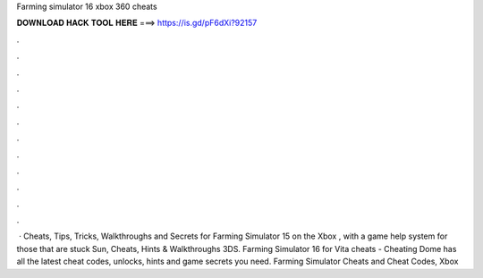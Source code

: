 Farming simulator 16 xbox 360 cheats

𝐃𝐎𝐖𝐍𝐋𝐎𝐀𝐃 𝐇𝐀𝐂𝐊 𝐓𝐎𝐎𝐋 𝐇𝐄𝐑𝐄 ===> https://is.gd/pF6dXi?92157

.

.

.

.

.

.

.

.

.

.

.

.

 · Cheats, Tips, Tricks, Walkthroughs and Secrets for Farming Simulator 15 on the Xbox , with a game help system for those that are stuck Sun, Cheats, Hints & Walkthroughs 3DS. Farming Simulator 16 for Vita cheats - Cheating Dome has all the latest cheat codes, unlocks, hints and game secrets you need. Farming Simulator Cheats and Cheat Codes, Xbox 